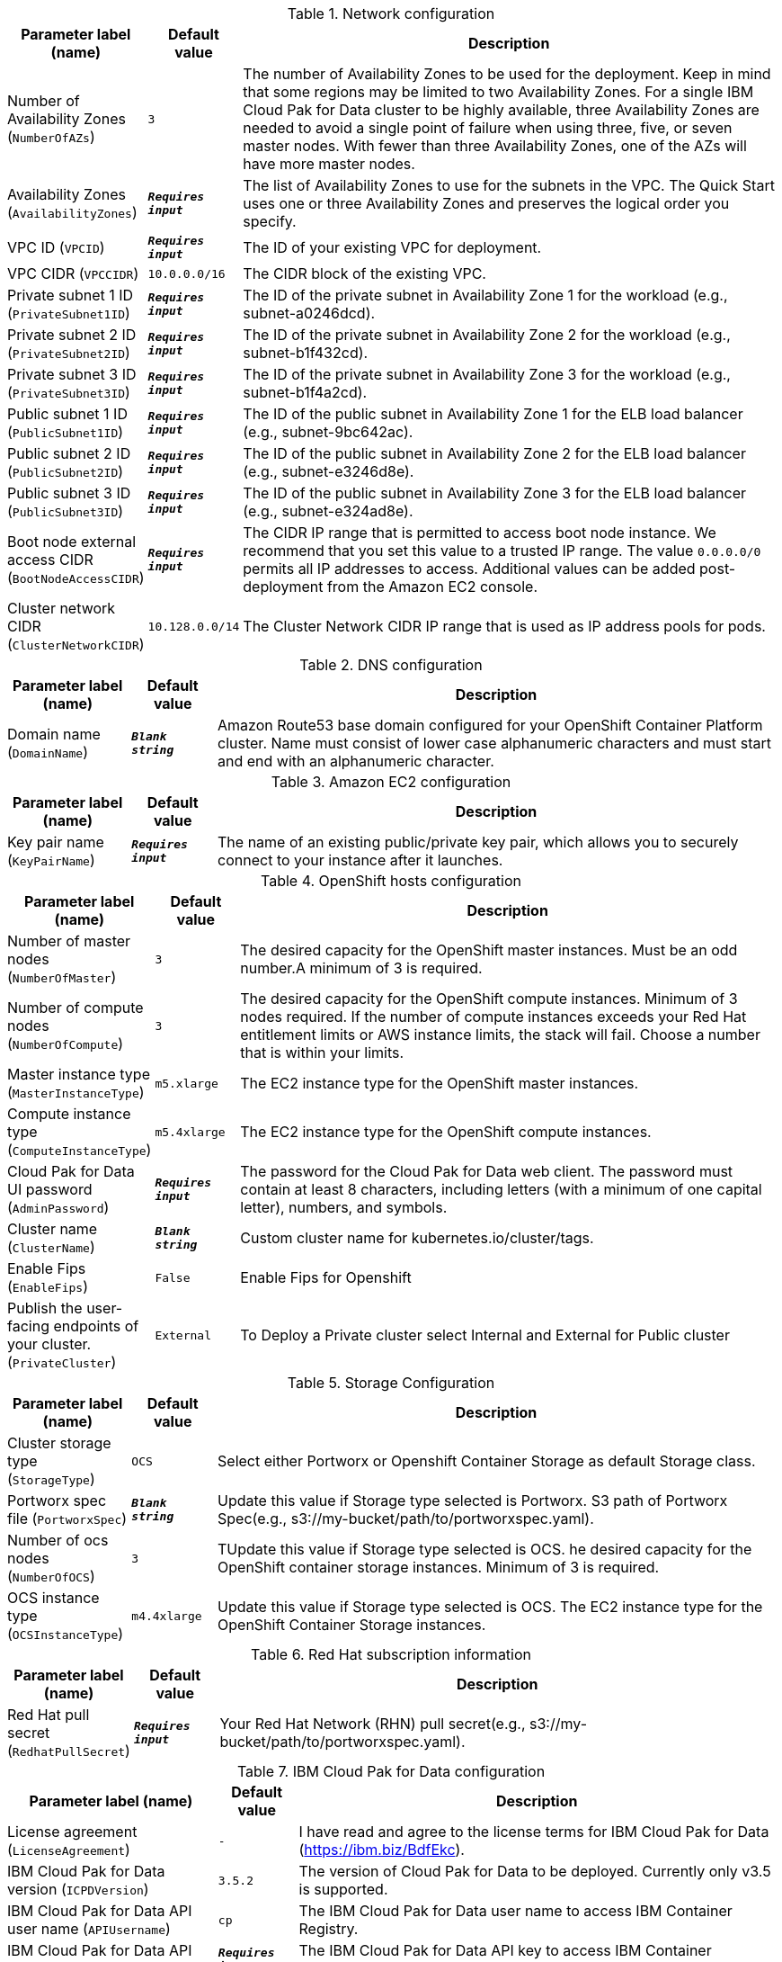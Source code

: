 
.Network configuration
[width="100%",cols="16%,11%,73%",options="header",]
|===
|Parameter label (name) |Default value|Description|Number of Availability Zones
(`NumberOfAZs`)|`3`|The number of Availability Zones to be used for the deployment. Keep in mind that some regions may be limited to two Availability Zones. For a single IBM Cloud Pak for Data cluster to be highly available, three Availability Zones are needed to avoid a single point of failure when using three, five, or seven master nodes. With fewer than three Availability Zones, one of the AZs will have more master nodes.|Availability Zones
(`AvailabilityZones`)|`**__Requires input__**`|The list of Availability Zones to use for the subnets in the VPC. The Quick Start uses one or three Availability Zones and preserves the logical order you specify.|VPC ID
(`VPCID`)|`**__Requires input__**`|The ID of your existing VPC for deployment.|VPC CIDR
(`VPCCIDR`)|`10.0.0.0/16`|The CIDR block of the existing VPC.|Private subnet 1 ID
(`PrivateSubnet1ID`)|`**__Requires input__**`|The ID of the private subnet in Availability Zone 1 for the workload (e.g., subnet-a0246dcd).|Private subnet 2 ID
(`PrivateSubnet2ID`)|`**__Requires input__**`|The ID of the private subnet in Availability Zone 2 for the workload (e.g., subnet-b1f432cd).|Private subnet 3 ID
(`PrivateSubnet3ID`)|`**__Requires input__**`|The ID of the private subnet in Availability Zone 3 for the workload (e.g., subnet-b1f4a2cd).|Public subnet 1 ID
(`PublicSubnet1ID`)|`**__Requires input__**`|The ID of the public subnet in Availability Zone 1 for the ELB load balancer (e.g., subnet-9bc642ac).|Public subnet 2 ID
(`PublicSubnet2ID`)|`**__Requires input__**`|The ID of the public subnet in Availability Zone 2 for the ELB load balancer (e.g., subnet-e3246d8e).|Public subnet 3 ID
(`PublicSubnet3ID`)|`**__Requires input__**`|The ID of the public subnet in Availability Zone 3 for the ELB load balancer (e.g., subnet-e324ad8e).|Boot node external access CIDR
(`BootNodeAccessCIDR`)|`**__Requires input__**`|The CIDR IP range that is permitted to access boot node instance. We recommend that you set this value to a trusted IP range. The value `0.0.0.0/0` permits all IP addresses to access. Additional values can be added post-deployment from the Amazon EC2 console.|Cluster network CIDR
(`ClusterNetworkCIDR`)|`10.128.0.0/14`|The Cluster Network CIDR IP range that is used as IP address pools for pods.
|===
.DNS configuration
[width="100%",cols="16%,11%,73%",options="header",]
|===
|Parameter label (name) |Default value|Description|Domain name
(`DomainName`)|`**__Blank string__**`|Amazon Route53 base domain configured for your OpenShift Container Platform cluster. Name must consist of lower case alphanumeric characters and must start and end with an alphanumeric character.
|===
.Amazon EC2 configuration
[width="100%",cols="16%,11%,73%",options="header",]
|===
|Parameter label (name) |Default value|Description|Key pair name
(`KeyPairName`)|`**__Requires input__**`|The name of an existing public/private key pair, which allows you to securely connect to your instance after it launches.
|===
.OpenShift hosts configuration
[width="100%",cols="16%,11%,73%",options="header",]
|===
|Parameter label (name) |Default value|Description|Number of master nodes
(`NumberOfMaster`)|`3`|The desired capacity for the OpenShift master instances. Must be an odd number.A minimum of 3 is required.|Number of compute nodes
(`NumberOfCompute`)|`3`|The desired capacity for the OpenShift compute instances. Minimum of 3 nodes required. If the number of compute instances exceeds your Red Hat entitlement limits or AWS instance limits, the stack will fail. Choose a number that is within your limits.|Master instance type
(`MasterInstanceType`)|`m5.xlarge`|The EC2 instance type for the OpenShift master instances.|Compute instance type
(`ComputeInstanceType`)|`m5.4xlarge`|The EC2 instance type for the OpenShift compute instances.|Cloud Pak for Data UI password
(`AdminPassword`)|`**__Requires input__**`|The password for the Cloud Pak for Data web client. The password must contain at least 8 characters, including letters (with a minimum of one capital letter), numbers, and symbols.|Cluster name
(`ClusterName`)|`**__Blank string__**`|Custom cluster name for kubernetes.io/cluster/tags.|Enable Fips
(`EnableFips`)|`False`|Enable Fips for Openshift|Publish the user-facing endpoints of your cluster.
(`PrivateCluster`)|`External`|To Deploy a Private cluster select Internal and External for Public cluster
|===
.Storage Configuration
[width="100%",cols="16%,11%,73%",options="header",]
|===
|Parameter label (name) |Default value|Description|Cluster storage type
(`StorageType`)|`OCS`|Select either Portworx or Openshift Container Storage as default Storage class.|Portworx spec file
(`PortworxSpec`)|`**__Blank string__**`|Update this value if Storage type selected is Portworx. S3 path of Portworx Spec(e.g., s3://my-bucket/path/to/portworxspec.yaml).|Number of ocs nodes
(`NumberOfOCS`)|`3`|TUpdate this value if Storage type selected is OCS. he desired capacity for the OpenShift container storage instances.  Minimum of 3 is required.|OCS instance type
(`OCSInstanceType`)|`m4.4xlarge`|Update this value if Storage type selected is OCS. The EC2 instance type for the OpenShift Container Storage instances.
|===
.Red Hat subscription information
[width="100%",cols="16%,11%,73%",options="header",]
|===
|Parameter label (name) |Default value|Description|Red Hat pull secret
(`RedhatPullSecret`)|`**__Requires input__**`|Your Red Hat Network (RHN) pull secret(e.g., s3://my-bucket/path/to/portworxspec.yaml).
|===
.IBM Cloud Pak for Data configuration
[width="100%",cols="16%,11%,73%",options="header",]
|===
|Parameter label (name) |Default value|Description|License agreement
(`LicenseAgreement`)|`-`|I have read and agree to the license terms for IBM Cloud Pak for Data (https://ibm.biz/BdfEkc).|IBM Cloud Pak for Data version
(`ICPDVersion`)|`3.5.2`|The version of Cloud Pak for Data to be deployed. Currently only v3.5 is supported.|IBM Cloud Pak for Data API user name
(`APIUsername`)|`cp`|The IBM Cloud Pak for Data user name to access IBM Container Registry.|IBM Cloud Pak for Data API key
(`APIKey`)|`**__Requires input__**`|The IBM Cloud Pak for Data API key to access IBM Container Registry.|OpenShift project
(`Namespace`)|`zen`|The OpenShift project that will be created for deploying Cloud Pak for Data. It can be any lowercase string.|Output S3 bucket name
(`ICPDDeploymentLogsBucketName`)|`**__Blank string__**`|The name of the S3 bucket where IBM Cloud Pak for Data deployment logs are to be exported. The deployment logs provide a record of the boot strap scripting actions and are useful for problem determination if the deployment fails in some way.|Watson Knowledge Catalog service
(`WKC`)|`False`|Choose True to install the Watson Knowledge Catalog service.|Watson Machine Learning service
(`WML`)|`False`|Choose True to install the Watson Machine Learning service.|Data Virtualization service
(`DV`)|`False`|Choose True to install the Data Virtualization service.|Watson Studio service
(`WSL`)|`False`|Choose True to install the Watson Studio service.|Watson OpenScale and Watson Machine Learning services
(`OpenScale`)|`False`|Choose True to install the Watson OpenScale and Watson Machine Learning services.|Analytics Engine powered by Apache Spark service
(`Spark`)|`False`|Choose True to install the Analytics Engine powered by Apache Spark service.|Cognos Dashboard service
(`CDE`)|`False`|Choose True to install the Cognos Dashboard Engine service.
|===
.AWS Quick Start configuration
[width="100%",cols="16%,11%,73%",options="header",]
|===
|Parameter label (name) |Default value|Description|Quick Start S3 bucket name
(`QSS3BucketName`)|`aws-quickstart`|S3 bucket name for the Quick Start assets. This string can include numbers, lowercase letters, uppercase letters, and hyphens (-). It cannot start or end with a hyphen (-).|Quick Start S3 bucket region
(`QSS3BucketRegion`)|`us-east-1`|The AWS Region where the Quick Start S3 bucket (QSS3BucketName) is hosted. When using your own bucket, you must specify this value.|Quick Start S3 key prefix
(`QSS3KeyPrefix`)|`quickstart-ibm-icp-for-data/`|S3 key prefix for the Quick Start assets. Quick Start key prefix can include numbers, lowercase letters, uppercase letters, hyphens (-), and forward slash (/).
|===